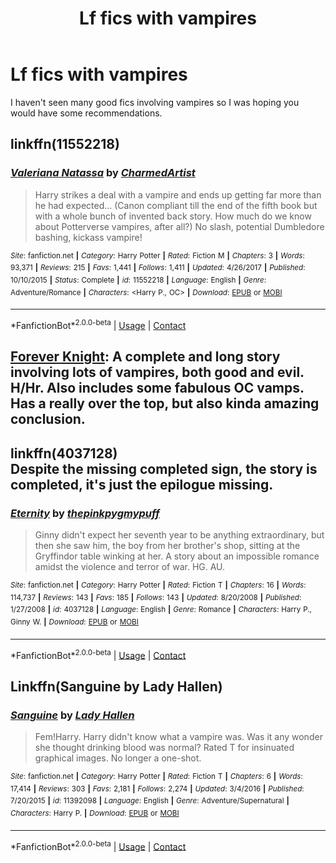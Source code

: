 #+TITLE: Lf fics with vampires

* Lf fics with vampires
:PROPERTIES:
:Author: SurbhitSrivastava
:Score: 7
:DateUnix: 1524474985.0
:DateShort: 2018-Apr-23
:FlairText: Request
:END:
I haven't seen many good fics involving vampires so I was hoping you would have some recommendations.


** linkffn(11552218)
:PROPERTIES:
:Author: Kriandor
:Score: 5
:DateUnix: 1524512280.0
:DateShort: 2018-Apr-24
:END:

*** [[https://www.fanfiction.net/s/11552218/1/][*/Valeriana Natassa/*]] by [[https://www.fanfiction.net/u/5003743/CharmedArtist][/CharmedArtist/]]

#+begin_quote
  Harry strikes a deal with a vampire and ends up getting far more than he had expected... (Canon compliant till the end of the fifth book but with a whole bunch of invented back story. How much do we know about Potterverse vampires, after all?) No slash, potential Dumbledore bashing, kickass vampire!
#+end_quote

^{/Site/:} ^{fanfiction.net} ^{*|*} ^{/Category/:} ^{Harry} ^{Potter} ^{*|*} ^{/Rated/:} ^{Fiction} ^{M} ^{*|*} ^{/Chapters/:} ^{3} ^{*|*} ^{/Words/:} ^{93,371} ^{*|*} ^{/Reviews/:} ^{215} ^{*|*} ^{/Favs/:} ^{1,441} ^{*|*} ^{/Follows/:} ^{1,411} ^{*|*} ^{/Updated/:} ^{4/26/2017} ^{*|*} ^{/Published/:} ^{10/10/2015} ^{*|*} ^{/Status/:} ^{Complete} ^{*|*} ^{/id/:} ^{11552218} ^{*|*} ^{/Language/:} ^{English} ^{*|*} ^{/Genre/:} ^{Adventure/Romance} ^{*|*} ^{/Characters/:} ^{<Harry} ^{P.,} ^{OC>} ^{*|*} ^{/Download/:} ^{[[http://www.ff2ebook.com/old/ffn-bot/index.php?id=11552218&source=ff&filetype=epub][EPUB]]} ^{or} ^{[[http://www.ff2ebook.com/old/ffn-bot/index.php?id=11552218&source=ff&filetype=mobi][MOBI]]}

--------------

*FanfictionBot*^{2.0.0-beta} | [[https://github.com/tusing/reddit-ffn-bot/wiki/Usage][Usage]] | [[https://www.reddit.com/message/compose?to=tusing][Contact]]
:PROPERTIES:
:Author: FanfictionBot
:Score: 2
:DateUnix: 1524512293.0
:DateShort: 2018-Apr-24
:END:


** [[https://www.portkey-archive.org/story/5185][Forever Knight]]: A complete and long story involving lots of vampires, both good and evil. H/Hr. Also includes some fabulous OC vamps. Has a really over the top, but also kinda amazing conclusion.
:PROPERTIES:
:Author: Deathcrow
:Score: 2
:DateUnix: 1524505268.0
:DateShort: 2018-Apr-23
:END:


** linkffn(4037128)\\
Despite the missing completed sign, the story is completed, it's just the epilogue missing.
:PROPERTIES:
:Author: Gellert99
:Score: 1
:DateUnix: 1524479074.0
:DateShort: 2018-Apr-23
:END:

*** [[https://www.fanfiction.net/s/4037128/1/][*/Eternity/*]] by [[https://www.fanfiction.net/u/1155381/thepinkpygmypuff][/thepinkpygmypuff/]]

#+begin_quote
  Ginny didn't expect her seventh year to be anything extraordinary, but then she saw him, the boy from her brother's shop, sitting at the Gryffindor table winking at her. A story about an impossible romance amidst the violence and terror of war. HG. AU.
#+end_quote

^{/Site/:} ^{fanfiction.net} ^{*|*} ^{/Category/:} ^{Harry} ^{Potter} ^{*|*} ^{/Rated/:} ^{Fiction} ^{T} ^{*|*} ^{/Chapters/:} ^{16} ^{*|*} ^{/Words/:} ^{114,737} ^{*|*} ^{/Reviews/:} ^{143} ^{*|*} ^{/Favs/:} ^{185} ^{*|*} ^{/Follows/:} ^{143} ^{*|*} ^{/Updated/:} ^{8/20/2008} ^{*|*} ^{/Published/:} ^{1/27/2008} ^{*|*} ^{/id/:} ^{4037128} ^{*|*} ^{/Language/:} ^{English} ^{*|*} ^{/Genre/:} ^{Romance} ^{*|*} ^{/Characters/:} ^{Harry} ^{P.,} ^{Ginny} ^{W.} ^{*|*} ^{/Download/:} ^{[[http://www.ff2ebook.com/old/ffn-bot/index.php?id=4037128&source=ff&filetype=epub][EPUB]]} ^{or} ^{[[http://www.ff2ebook.com/old/ffn-bot/index.php?id=4037128&source=ff&filetype=mobi][MOBI]]}

--------------

*FanfictionBot*^{2.0.0-beta} | [[https://github.com/tusing/reddit-ffn-bot/wiki/Usage][Usage]] | [[https://www.reddit.com/message/compose?to=tusing][Contact]]
:PROPERTIES:
:Author: FanfictionBot
:Score: 1
:DateUnix: 1524479080.0
:DateShort: 2018-Apr-23
:END:


** Linkffn(Sanguine by Lady Hallen)
:PROPERTIES:
:Author: SnowingSilently
:Score: 1
:DateUnix: 1524499025.0
:DateShort: 2018-Apr-23
:END:

*** [[https://www.fanfiction.net/s/11392098/1/][*/Sanguine/*]] by [[https://www.fanfiction.net/u/1949296/Lady-Hallen][/Lady Hallen/]]

#+begin_quote
  Fem!Harry. Harry didn't know what a vampire was. Was it any wonder she thought drinking blood was normal? Rated T for insinuated graphical images. No longer a one-shot.
#+end_quote

^{/Site/:} ^{fanfiction.net} ^{*|*} ^{/Category/:} ^{Harry} ^{Potter} ^{*|*} ^{/Rated/:} ^{Fiction} ^{T} ^{*|*} ^{/Chapters/:} ^{6} ^{*|*} ^{/Words/:} ^{17,414} ^{*|*} ^{/Reviews/:} ^{303} ^{*|*} ^{/Favs/:} ^{2,181} ^{*|*} ^{/Follows/:} ^{2,274} ^{*|*} ^{/Updated/:} ^{3/4/2016} ^{*|*} ^{/Published/:} ^{7/20/2015} ^{*|*} ^{/id/:} ^{11392098} ^{*|*} ^{/Language/:} ^{English} ^{*|*} ^{/Genre/:} ^{Adventure/Supernatural} ^{*|*} ^{/Characters/:} ^{Harry} ^{P.} ^{*|*} ^{/Download/:} ^{[[http://www.ff2ebook.com/old/ffn-bot/index.php?id=11392098&source=ff&filetype=epub][EPUB]]} ^{or} ^{[[http://www.ff2ebook.com/old/ffn-bot/index.php?id=11392098&source=ff&filetype=mobi][MOBI]]}

--------------

*FanfictionBot*^{2.0.0-beta} | [[https://github.com/tusing/reddit-ffn-bot/wiki/Usage][Usage]] | [[https://www.reddit.com/message/compose?to=tusing][Contact]]
:PROPERTIES:
:Author: FanfictionBot
:Score: 1
:DateUnix: 1524499041.0
:DateShort: 2018-Apr-23
:END:
